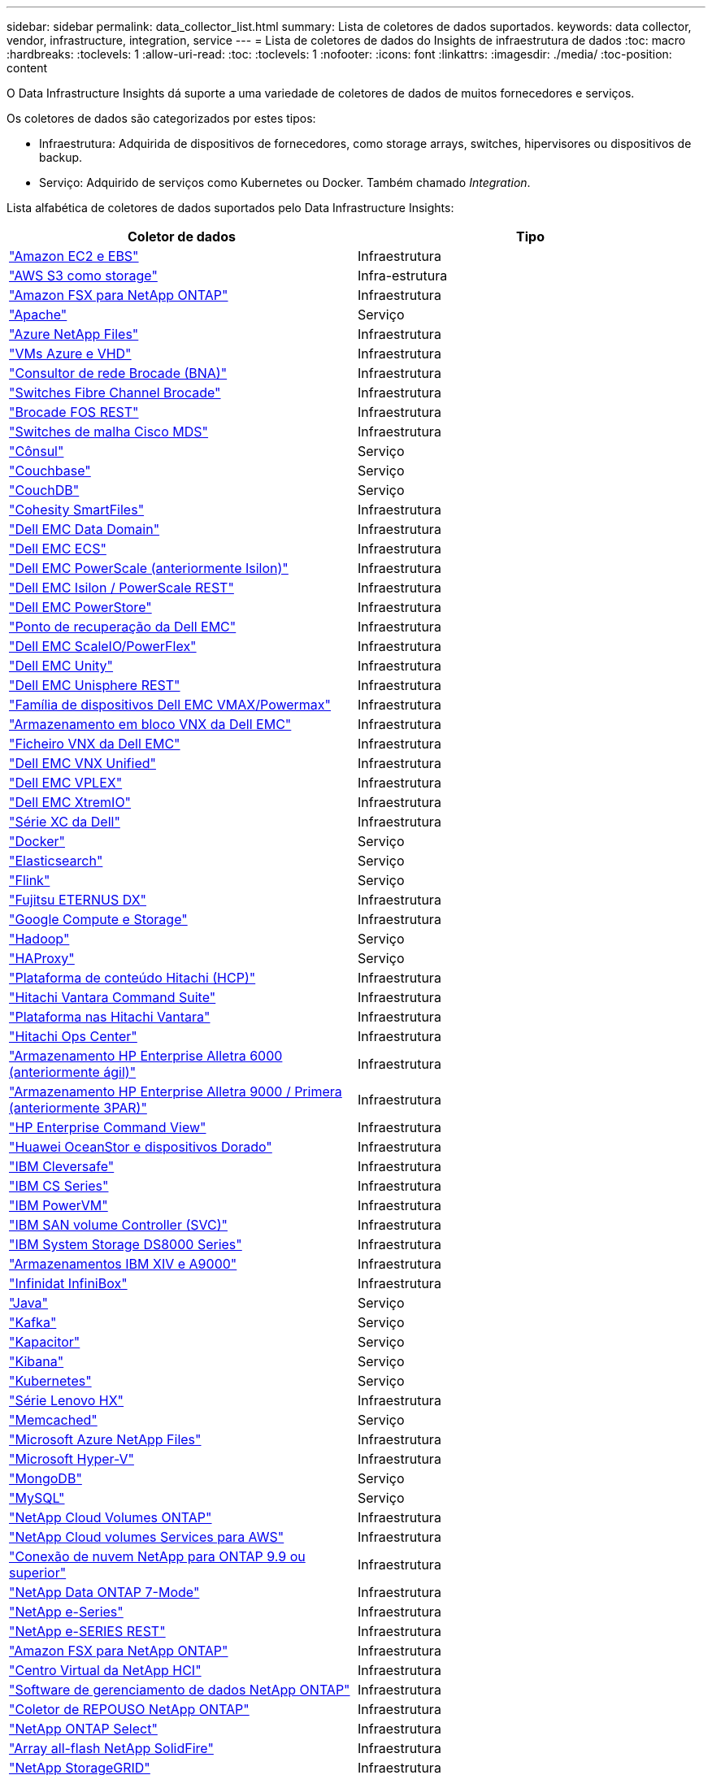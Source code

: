---
sidebar: sidebar 
permalink: data_collector_list.html 
summary: Lista de coletores de dados suportados. 
keywords: data collector, vendor, infrastructure, integration, service 
---
= Lista de coletores de dados do Insights de infraestrutura de dados
:toc: macro
:hardbreaks:
:toclevels: 1
:allow-uri-read: 
:toc: 
:toclevels: 1
:nofooter: 
:icons: font
:linkattrs: 
:imagesdir: ./media/
:toc-position: content


[role="lead"]
O Data Infrastructure Insights dá suporte a uma variedade de coletores de dados de muitos fornecedores e serviços.

Os coletores de dados são categorizados por estes tipos:

* Infraestrutura: Adquirida de dispositivos de fornecedores, como storage arrays, switches, hipervisores ou dispositivos de backup.
* Serviço: Adquirido de serviços como Kubernetes ou Docker. Também chamado _Integration_.


Lista alfabética de coletores de dados suportados pelo Data Infrastructure Insights:

[cols="<,<"]
|===
| Coletor de dados | Tipo 


| link:task_dc_amazon_ec2.html["Amazon EC2 e EBS"] | Infraestrutura 


| link:task_dc_aws_s3.html["AWS S3 como storage"] | Infra-estrutura 


| link:task_dc_na_amazon_fsx.html["Amazon FSX para NetApp ONTAP"] | Infraestrutura 


| link:task_config_telegraf_apache.html["Apache"] | Serviço 


| link:task_dc_ms_anf.html["Azure NetApp Files"] | Infraestrutura 


| link:task_dc_ms_azure.html["VMs Azure e VHD"] | Infraestrutura 


| link:task_dc_brocade_bna.html["Consultor de rede Brocade (BNA)"] | Infraestrutura 


| link:task_dc_brocade_fc_switch.html["Switches Fibre Channel Brocade"] | Infraestrutura 


| link:task_dc_brocade_rest.html["Brocade FOS REST"] | Infraestrutura 


| link:task_dc_cisco_fc_switch.html["Switches de malha Cisco MDS"] | Infraestrutura 


| link:task_config_telegraf_consul.html["Cônsul"] | Serviço 


| link:task_config_telegraf_couchbase.html["Couchbase"] | Serviço 


| link:task_config_telegraf_couchdb.html["CouchDB"] | Serviço 


| link:task_dc_cohesity_smartfiles.html["Cohesity SmartFiles"] | Infraestrutura 


| link:task_dc_emc_datadomain.html["Dell EMC Data Domain"] | Infraestrutura 


| link:task_dc_emc_ecs.html["Dell EMC ECS"] | Infraestrutura 


| link:task_dc_emc_isilon.html["Dell EMC PowerScale (anteriormente Isilon)"] | Infraestrutura 


| link:task_dc_emc_isilon_rest.html["Dell EMC Isilon / PowerScale REST"] | Infraestrutura 


| link:task_dc_emc_powerstore.html["Dell EMC PowerStore"] | Infraestrutura 


| link:task_dc_emc_recoverpoint.html["Ponto de recuperação da Dell EMC"] | Infraestrutura 


| link:task_dc_emc_scaleio.html["Dell EMC ScaleIO/PowerFlex"] | Infraestrutura 


| link:task_dc_emc_unity.html["Dell EMC Unity"] | Infraestrutura 


| link:task_dc_emc_unisphere_rest.html["Dell EMC Unisphere REST"] | Infraestrutura 


| link:task_dc_emc_vmax_powermax.html["Família de dispositivos Dell EMC VMAX/Powermax"] | Infraestrutura 


| link:task_dc_emc_vnx_block.html["Armazenamento em bloco VNX da Dell EMC"] | Infraestrutura 


| link:task_dc_emc_vnx_file.html["Ficheiro VNX da Dell EMC"] | Infraestrutura 


| link:task_dc_emc_vnx_unified.html["Dell EMC VNX Unified"] | Infraestrutura 


| link:task_dc_emc_vplex.html["Dell EMC VPLEX"] | Infraestrutura 


| link:task_dc_emc_xio.html["Dell EMC XtremIO"] | Infraestrutura 


| link:task_dc_dell_xc_series.html["Série XC da Dell"] | Infraestrutura 


| link:task_config_telegraf_docker.html["Docker"] | Serviço 


| link:task_config_telegraf_elasticsearch.html["Elasticsearch"] | Serviço 


| link:task_config_telegraf_flink.html["Flink"] | Serviço 


| link:task_dc_fujitsu_eternus.html["Fujitsu ETERNUS DX"] | Infraestrutura 


| link:task_dc_google_cloud.html["Google Compute e Storage"] | Infraestrutura 


| link:task_config_telegraf_hadoop.html["Hadoop"] | Serviço 


| link:task_config_telegraf_haproxy.html["HAProxy"] | Serviço 


| link:task_dc_hds_hcp.html["Plataforma de conteúdo Hitachi (HCP)"] | Infraestrutura 


| link:task_dc_hds_commandsuite.html["Hitachi Vantara Command Suite"] | Infraestrutura 


| link:task_dc_hds_nas.html["Plataforma nas Hitachi Vantara"] | Infraestrutura 


| link:task_dc_hds_ops_center.html["Hitachi Ops Center"] | Infraestrutura 


| link:task_dc_hpe_nimble.html["Armazenamento HP Enterprise Alletra 6000 (anteriormente ágil)"] | Infraestrutura 


| link:task_dc_hp_3par.html["Armazenamento HP Enterprise Alletra 9000 / Primera (anteriormente 3PAR)"] | Infraestrutura 


| link:task_dc_hpe_commandview.html["HP Enterprise Command View"] | Infraestrutura 


| link:task_dc_huawei_oceanstor.html["Huawei OceanStor e dispositivos Dorado"] | Infraestrutura 


| link:task_dc_ibm_cleversafe.html["IBM Cleversafe"] | Infraestrutura 


| link:task_dc_ibm_cs.html["IBM CS Series"] | Infraestrutura 


| link:task_dc_ibm_powervm.html["IBM PowerVM"] | Infraestrutura 


| link:task_dc_ibm_svc.html["IBM SAN volume Controller (SVC)"] | Infraestrutura 


| link:task_dc_ibm_ds.html["IBM System Storage DS8000 Series"] | Infraestrutura 


| link:task_dc_ibm_xiv.html["Armazenamentos IBM XIV e A9000"] | Infraestrutura 


| link:task_dc_infinidat_infinibox.html["Infinidat InfiniBox"] | Infraestrutura 


| link:task_config_telegraf_jvm.html["Java"] | Serviço 


| link:task_config_telegraf_kafka.html["Kafka"] | Serviço 


| link:task_config_telegraf_kapacitor.html["Kapacitor"] | Serviço 


| link:task_config_telegraf_kibana.html["Kibana"] | Serviço 


| link:task_config_telegraf_agent_k8s.html["Kubernetes"] | Serviço 


| link:task_dc_lenovo.html["Série Lenovo HX"] | Infraestrutura 


| link:task_config_telegraf_memcached.html["Memcached"] | Serviço 


| link:task_dc_ms_anf.html["Microsoft Azure NetApp Files"] | Infraestrutura 


| link:task_dc_ms_hyperv.html["Microsoft Hyper-V"] | Infraestrutura 


| link:task_config_telegraf_mongodb.html["MongoDB"] | Serviço 


| link:task_config_telegraf_mysql.html["MySQL"] | Serviço 


| link:task_dc_na_cloud_volumes_ontap.html["NetApp Cloud Volumes ONTAP"] | Infraestrutura 


| link:task_dc_na_cloud_volumes.html["NetApp Cloud volumes Services para AWS"] | Infraestrutura 


| link:task_dc_na_cloud_connection.html["Conexão de nuvem NetApp para ONTAP 9.9 ou superior"] | Infraestrutura 


| link:task_dc_na_7mode.html["NetApp Data ONTAP 7-Mode"] | Infraestrutura 


| link:task_dc_na_eseries.html["NetApp e-Series"] | Infraestrutura 


| link:task_dc_netapp_eseries_rest.html["NetApp e-SERIES REST"] | Infraestrutura 


| link:task_dc_na_amazon_fsx.html["Amazon FSX para NetApp ONTAP"] | Infraestrutura 


| link:task_dc_na_hci.html["Centro Virtual da NetApp HCI"] | Infraestrutura 


| link:task_dc_na_cdot.html["Software de gerenciamento de dados NetApp ONTAP"] | Infraestrutura 


| link:task_dc_na_ontap_rest.html["Coletor de REPOUSO NetApp ONTAP"] | Infraestrutura 


| link:task_dc_na_cdot.html["NetApp ONTAP Select"] | Infraestrutura 


| link:task_dc_na_solidfire.html["Array all-flash NetApp SolidFire"] | Infraestrutura 


| link:task_dc_na_storagegrid.html["NetApp StorageGRID"] | Infraestrutura 


| link:task_config_telegraf_netstat.html["Netstat"] | Serviço 


| link:task_config_telegraf_nginx.html["Nginx"] | Serviço 


| link:task_config_telegraf_node.html["Nó"] | Serviço 


| link:task_dc_nutanix.html["Série Nutanix NX"] | Infraestrutura 


| link:task_dc_openstack.html["OpenStack"] | Infraestrutura 


| link:task_config_telegraf_openzfs.html["OpenZFS"] | Serviço 


| link:task_dc_oracle_zfs.html["Oracle ZFS Storage Appliance"] | Infraestrutura 


| link:task_config_telegraf_postgresql.html["PostgreSQL"] | Serviço 


| link:task_config_telegraf_puppetagent.html["Agente de fantoche"] | Serviço 


| link:task_dc_pure_flasharray.html["Pure Storage FlashArray"] | Infraestrutura 


| link:task_dc_redhat_virtualization.html["Virtualização da Red Hat"] | Infraestrutura 


| link:task_config_telegraf_redis.html["Redis"] | Serviço 


| link:task_config_telegraf_rethinkdb.html["RethinkDB"] | Serviço 


| link:task_config_telegraf_agent.html#rhel-and-centos["RHEL  CentOS"] | Serviço 


| link:task_dc_rubrik_cdm.html["Storage CDM da Rubrik"] | Infraestrutura 


| link:task_config_telegraf_agent.html#ubuntu-and-debian["Ubuntu  Debian"] | Serviço 


| link:task_dc_vmware.html["VMware vSphere"] | Infraestrutura 


| link:task_config_telegraf_agent.html#windows["Windows"] | Serviço 


| link:task_config_telegraf_zookeeper.html["Zookeeper"] | Serviço 
|===